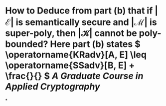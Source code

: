 * How to Deduce from part (b) that if \( \left| \mathcal{E} \right| \) is semantically secure and \( \left| \mathcal{M} \right| \) is super-poly, then \( \left| \mathcal{K} \right| \) cannot be poly-bounded? Here part (b) states \( \operatorname{KRadv}[A, E] \leq \operatorname{SSadv}[B, E] + \frac{}{} \) [[A Graduate Course in Applied Cryptography]]
*